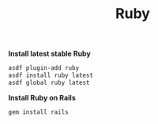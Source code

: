 #+TITLE: Ruby
*Install latest stable Ruby*
#+begin_src sh
asdf plugin-add ruby
asdf install ruby latest
asdf global ruby latest
#+end_src

*Install Ruby on Rails*
#+begin_src sh
gem install rails
#+end_src
